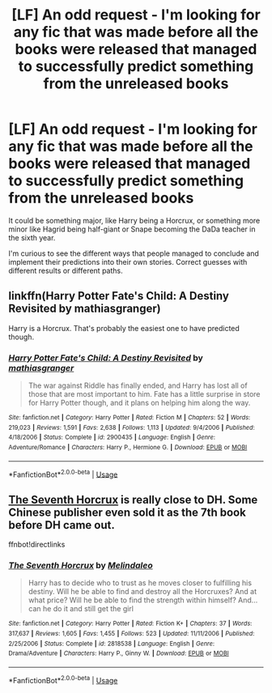 #+TITLE: [LF] An odd request - I'm looking for any fic that was made before all the books were released that managed to successfully predict something from the unreleased books

* [LF] An odd request - I'm looking for any fic that was made before all the books were released that managed to successfully predict something from the unreleased books
:PROPERTIES:
:Author: TheCuddlyCanons
:Score: 12
:DateUnix: 1567270959.0
:DateShort: 2019-Aug-31
:FlairText: Request
:END:
It could be something major, like Harry being a Horcrux, or something more minor like Hagrid being half-giant or Snape becoming the DaDa teacher in the sixth year.

I'm curious to see the different ways that people managed to conclude and implement their predictions into their own stories. Correct guesses with different results or different paths.


** linkffn(Harry Potter Fate's Child: A Destiny Revisited by mathiasgranger)

Harry is a Horcrux. That's probably the easiest one to have predicted though.
:PROPERTIES:
:Score: 6
:DateUnix: 1567274794.0
:DateShort: 2019-Aug-31
:END:

*** [[https://www.fanfiction.net/s/2900435/1/][*/Harry Potter Fate's Child: A Destiny Revisited/*]] by [[https://www.fanfiction.net/u/987647/mathiasgranger][/mathiasgranger/]]

#+begin_quote
  The war against Riddle has finally ended, and Harry has lost all of those that are most important to him. Fate has a little surprise in store for Harry Potter though, and it plans on helping him along the way.
#+end_quote

^{/Site/:} ^{fanfiction.net} ^{*|*} ^{/Category/:} ^{Harry} ^{Potter} ^{*|*} ^{/Rated/:} ^{Fiction} ^{M} ^{*|*} ^{/Chapters/:} ^{52} ^{*|*} ^{/Words/:} ^{219,023} ^{*|*} ^{/Reviews/:} ^{1,591} ^{*|*} ^{/Favs/:} ^{2,638} ^{*|*} ^{/Follows/:} ^{1,113} ^{*|*} ^{/Updated/:} ^{9/4/2006} ^{*|*} ^{/Published/:} ^{4/18/2006} ^{*|*} ^{/Status/:} ^{Complete} ^{*|*} ^{/id/:} ^{2900435} ^{*|*} ^{/Language/:} ^{English} ^{*|*} ^{/Genre/:} ^{Adventure/Romance} ^{*|*} ^{/Characters/:} ^{Harry} ^{P.,} ^{Hermione} ^{G.} ^{*|*} ^{/Download/:} ^{[[http://www.ff2ebook.com/old/ffn-bot/index.php?id=2900435&source=ff&filetype=epub][EPUB]]} ^{or} ^{[[http://www.ff2ebook.com/old/ffn-bot/index.php?id=2900435&source=ff&filetype=mobi][MOBI]]}

--------------

*FanfictionBot*^{2.0.0-beta} | [[https://github.com/tusing/reddit-ffn-bot/wiki/Usage][Usage]]
:PROPERTIES:
:Author: FanfictionBot
:Score: 1
:DateUnix: 1567274819.0
:DateShort: 2019-Aug-31
:END:


** [[https://www.fanfiction.net/s/2818538/1/The-Seventh-Horcrux][The Seventh Horcrux]] is really close to DH. Some Chinese publisher even sold it as the 7th book before DH came out.

ffnbot!directlinks
:PROPERTIES:
:Author: lastyearstudent12345
:Score: 4
:DateUnix: 1567282388.0
:DateShort: 2019-Sep-01
:END:

*** [[https://www.fanfiction.net/s/2818538/1/][*/The Seventh Horcrux/*]] by [[https://www.fanfiction.net/u/457505/Melindaleo][/Melindaleo/]]

#+begin_quote
  Harry has to decide who to trust as he moves closer to fulfilling his destiny. Will he be able to find and destroy all the Horcruxes? And at what price? Will he be able to find the strength within himself? And...can he do it and still get the girl
#+end_quote

^{/Site/:} ^{fanfiction.net} ^{*|*} ^{/Category/:} ^{Harry} ^{Potter} ^{*|*} ^{/Rated/:} ^{Fiction} ^{K+} ^{*|*} ^{/Chapters/:} ^{37} ^{*|*} ^{/Words/:} ^{317,637} ^{*|*} ^{/Reviews/:} ^{1,605} ^{*|*} ^{/Favs/:} ^{1,455} ^{*|*} ^{/Follows/:} ^{523} ^{*|*} ^{/Updated/:} ^{11/11/2006} ^{*|*} ^{/Published/:} ^{2/25/2006} ^{*|*} ^{/Status/:} ^{Complete} ^{*|*} ^{/id/:} ^{2818538} ^{*|*} ^{/Language/:} ^{English} ^{*|*} ^{/Genre/:} ^{Drama/Adventure} ^{*|*} ^{/Characters/:} ^{Harry} ^{P.,} ^{Ginny} ^{W.} ^{*|*} ^{/Download/:} ^{[[http://www.ff2ebook.com/old/ffn-bot/index.php?id=2818538&source=ff&filetype=epub][EPUB]]} ^{or} ^{[[http://www.ff2ebook.com/old/ffn-bot/index.php?id=2818538&source=ff&filetype=mobi][MOBI]]}

--------------

*FanfictionBot*^{2.0.0-beta} | [[https://github.com/tusing/reddit-ffn-bot/wiki/Usage][Usage]]
:PROPERTIES:
:Author: FanfictionBot
:Score: 5
:DateUnix: 1567282400.0
:DateShort: 2019-Sep-01
:END:
